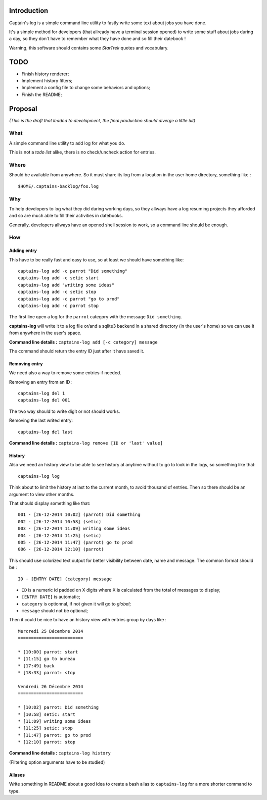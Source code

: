 .. _Django: https://www.djangoproject.com/

Introduction
============

Captain's log is a simple command line utility to fastly write some text about jobs you have done.

It's a simple method for developers (that allready have a terminal session opened) to write some stuff about jobs during a day, so they don't have to remember what they have done and so fill their datebook !

Warning, this software should contains some *StarTrek* quotes and vocabulary.

TODO
====

* Finish history renderer;
* Implement history filters;
* Implement a config file to change some behaviors and options;
* Finish the README;

Proposal
========

*(This is the draft that leaded to development, the final production should diverge a little bit)*

What
----

A simple command line utility to add log for what you do.

This is not a *todo list* alike, there is no check/uncheck action for entries.

Where
-----

Should be available from anywhere. So it must share its log from a location in the user home directory, something like : ::

    $HOME/.captains-backlog/foo.log

Why
---

To help developers to log what they did during working days, so they allways have a log resuming projects they afforded and so are much able to fill their activities in datebooks.

Generally, developers allways have an opened shell session to work, so a command line should be enough.

How
---

Adding entry
************

This have to be really fast and easy to use, so at least we should have something like: ::

    captains-log add -c parrot "Did something"
    captains-log add -c setic start
    captains-log add "writing some ideas"
    captains-log add -c setic stop
    captains-log add -c parrot "go to prod"
    captains-log add -c parrot stop
    
The first line open a log for the ``parrot`` category with the message ``Did something``. 

**captains-log** will write it to a log file or/and a sqlite3 backend in a shared directory (in the user's home) so we can use it from anywhere in the user's space.

**Command line details :** ``captains-log add [-c category] message``

The command should return the entry ID just after it have saved it.

Removing entry
**************

We need also a way to remove some entries if needed.

Removing an entry from an ID : ::

    captains-log del 1
    captains-log del 001

The two way should to write digit or not should works.

Removing the last writed entry: ::

    captains-log del last

**Command line details :** ``captains-log remove [ID or 'last' value]``

History
*******

Also we need an history view to be able to see history at anytime without to go to look in the logs, so something like that: ::

    captains-log log

Think about to limit the history at last to the current month, to avoid thousand of entries. Then so there should be an argument to view other months.

That should display something like that: ::

    001 - [26-12-2014 10:02] (parrot) Did something
    002 - [26-12-2014 10:58] (setic) 
    003 - [26-12-2014 11:09] writing some ideas
    004 - [26-12-2014 11:25] (setic) 
    005 - [26-12-2014 11:47] (parrot) go to prod
    006 - [26-12-2014 12:10] (parrot)

This should use colorized text output for better visibility between date, name and message. The common format should be : ::

    ID - [ENTRY DATE] (category) message

* ``ID`` is a numeric id padded on X digits where X is calculated from the total of messages to display;
* ``[ENTRY DATE]`` is automatic;
* ``category`` is optionnal, if not given it will go to *global*;
* ``message`` should not be optional;

Then it could be nice to have an history view with entries group by days like : ::

    Mercredi 25 Décembre 2014
    =========================

    * [10:00] parrot: start
    * [11:15] go to bureau
    * [17:49] back
    * [18:33] parrot: stop

    Vendredi 26 Décembre 2014
    =========================

    * [10:02] parrot: Did something
    * [10:58] setic: start
    * [11:09] writing some ideas
    * [11:25] setic: stop
    * [11:47] parrot: go to prod
    * [12:10] parrot: stop

**Command line details :** ``captains-log history``

(Filtering option arguments have to be studied)

Aliases
*******

Write something in README about a good idea to create a bash alias to ``captains-log`` for a more shorter command to type.

